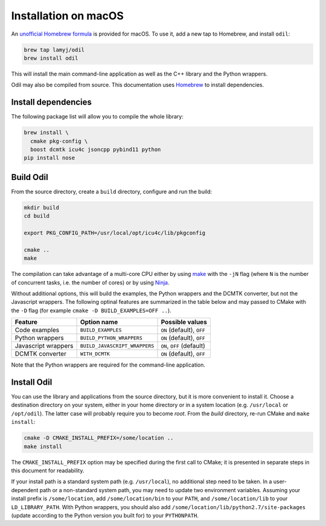 Installation on macOS
=====================

An `unofficial Homebrew formula`_ is provided for macOS. To use it, add a new tap to Homebrew, and install ``odil``:

.. code-block:: bash
  
  brew tap lamyj/odil
  brew install odil

This will install the main command-line application as well as the C++ library and the Python wrappers.

Odil may also be compiled from source. This documentation uses `Homebrew`_ to install dependencies.

Install dependencies
--------------------

The following package list will allow you to compile the whole library:

.. code-block:: bash
  
  brew install \
    cmake pkg-config \
    boost dcmtk icu4c jsoncpp pybind11 python
  pip install nose

Build Odil
----------

From the source directory, create a ``build`` directory, configure and run the build:

.. code-block:: bash

  mkdir build
  cd build
  
  export PKG_CONFIG_PATH=/usr/local/opt/icu4c/lib/pkgconfig

  cmake ..
  make

The compilation can take advantage of a multi-core CPU either by using `make`_ with the ``-jN`` flag (where ``N`` is the number of concurrent tasks, i.e. the number of cores) or by using `Ninja`_.

Without additional options, this will build the examples, the Python wrappers and the DCMTK converter, but not the Javascript wrappers. The following optinal features are summarized in the table below and may passed to CMake with the ``-D`` flag (for example ``cmake -D BUILD_EXAMPLES=OFF ..``).

+---------------------+-------------------------------+---------------------------+
| Feature             | Option name                   | Possible values           |
+=====================+===============================+===========================+
| Code examples       | ``BUILD_EXAMPLES``            | ``ON`` (default), ``OFF`` |
+---------------------+-------------------------------+---------------------------+
| Python wrappers     | ``BUILD_PYTHON_WRAPPERS``     | ``ON`` (default), ``OFF`` |
+---------------------+-------------------------------+---------------------------+
| Javascript wrappers | ``BUILD_JAVASCRIPT_WRAPPERS`` | ``ON``, ``OFF`` (default) |
+---------------------+-------------------------------+---------------------------+
| DCMTK converter     | ``WITH_DCMTK``                | ``ON`` (default), ``OFF`` |
+---------------------+-------------------------------+---------------------------+

Note that the Python wrappers are required for the command-line application.

Install Odil
------------

You can use the library and applications from the source directory, but it is more convenient to install it. Choose a destination directory on your system, either in your home directory or in a system location (e.g. ``/usr/local`` or ``/opt/odil``). The latter case will probably require you to become *root*. From the *build* directory, re-run CMake and ``make install``:

.. code-block:: bash

  cmake -D CMAKE_INSTALL_PREFIX=/some/location ..
  make install

The ``CMAKE_INSTALL_PREFIX`` option may be specified during the first call to CMake; it is presented in separate steps in this document for readability.

If your install path is a standard system path (e.g. ``/usr/local``), no additional step need to be taken. In a user-dependent path or a non-standard system path, you may need to update two environment variables. Assuming your install prefix is ``/some/location``, add ``/some/location/bin`` to your ``PATH``, and ``/some/location/lib`` to your ``LD_LIBRARY_PATH``. With Python wrappers, you should also add ``/some/location/lib/python2.7/site-packages`` (update according to the Python version you built for) to your ``PYTHONPATH``.

.. _Homebrew: https://brew.sh/
.. _make: https://www.gnu.org/software/make/
.. _Ninja: https://ninja-build.org/
.. _unofficial Homebrew formula: https://github.com/lamyj/homebrew-odil
